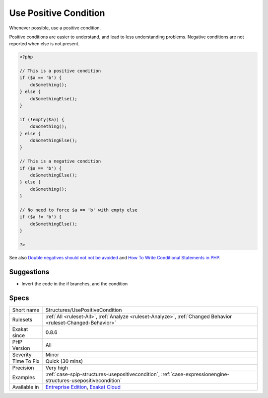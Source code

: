 .. _structures-usepositivecondition:

.. _use-positive-condition:

Use Positive Condition
++++++++++++++++++++++

.. meta::
	:description:
		Use Positive Condition: Whenever possible, use a positive condition.
	:twitter:card: summary_large_image
	:twitter:site: @exakat
	:twitter:title: Use Positive Condition
	:twitter:description: Use Positive Condition: Whenever possible, use a positive condition
	:twitter:creator: @exakat
	:twitter:image:src: https://www.exakat.io/wp-content/uploads/2020/06/logo-exakat.png
	:og:image: https://www.exakat.io/wp-content/uploads/2020/06/logo-exakat.png
	:og:title: Use Positive Condition
	:og:type: article
	:og:description: Whenever possible, use a positive condition
	:og:url: https://php-tips.readthedocs.io/en/latest/tips/Structures/UsePositiveCondition.html
	:og:locale: en
Whenever possible, use a positive condition. 

Positive conditions are easier to understand, and lead to less understanding problems.
Negative conditions are not reported when else is not present.

.. code-block:: php
   
   <?php
   
   // This is a positive condition
   if ($a == 'b') {
       doSomething();
   } else {
       doSomethingElse();
   }
   
   if (!empty($a)) {
       doSomething();
   } else {
       doSomethingElse();
   }
   
   // This is a negative condition
   if ($a == 'b') {
       doSomethingElse();
   } else {
       doSomething();
   }
   
   // No need to force $a == 'b' with empty else
   if ($a != 'b') {
       doSomethingElse();
   } 
   
   ?>

See also `Double negatives should not not be avoided <https://cleankotlin.nl/blog/double-negations>`_ and `How To Write Conditional Statements in PHP <https://www.digitalocean.com/community/tutorials/how-to-write-conditional-statements-in-php>`_.


Suggestions
___________

* Invert the code in the if branches, and the condition




Specs
_____

+--------------+-------------------------------------------------------------------------------------------------------------------------+
| Short name   | Structures/UsePositiveCondition                                                                                         |
+--------------+-------------------------------------------------------------------------------------------------------------------------+
| Rulesets     | :ref:`All <ruleset-All>`, :ref:`Analyze <ruleset-Analyze>`, :ref:`Changed Behavior <ruleset-Changed-Behavior>`          |
+--------------+-------------------------------------------------------------------------------------------------------------------------+
| Exakat since | 0.8.6                                                                                                                   |
+--------------+-------------------------------------------------------------------------------------------------------------------------+
| PHP Version  | All                                                                                                                     |
+--------------+-------------------------------------------------------------------------------------------------------------------------+
| Severity     | Minor                                                                                                                   |
+--------------+-------------------------------------------------------------------------------------------------------------------------+
| Time To Fix  | Quick (30 mins)                                                                                                         |
+--------------+-------------------------------------------------------------------------------------------------------------------------+
| Precision    | Very high                                                                                                               |
+--------------+-------------------------------------------------------------------------------------------------------------------------+
| Examples     | :ref:`case-spip-structures-usepositivecondition`, :ref:`case-expressionengine-structures-usepositivecondition`          |
+--------------+-------------------------------------------------------------------------------------------------------------------------+
| Available in | `Entreprise Edition <https://www.exakat.io/entreprise-edition>`_, `Exakat Cloud <https://www.exakat.io/exakat-cloud/>`_ |
+--------------+-------------------------------------------------------------------------------------------------------------------------+


